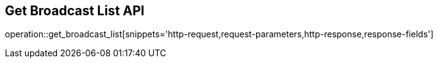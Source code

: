 == Get Broadcast List API

operation::get_broadcast_list[snippets='http-request,request-parameters,http-response,response-fields']
